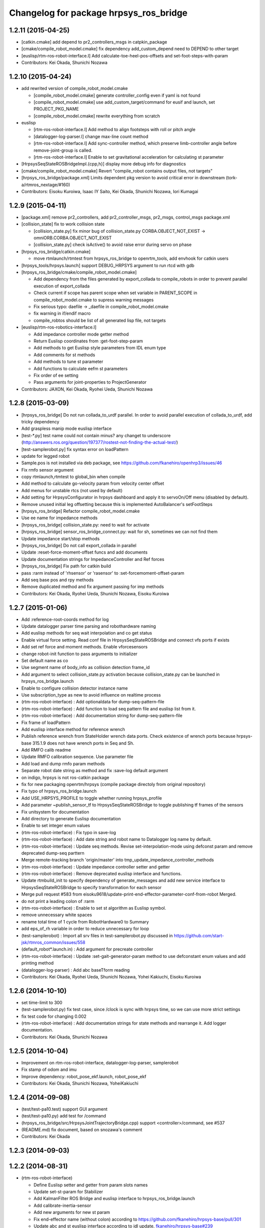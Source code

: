 ^^^^^^^^^^^^^^^^^^^^^^^^^^^^^^^^^^^^^^^
Changelog for package hrpsys_ros_bridge
^^^^^^^^^^^^^^^^^^^^^^^^^^^^^^^^^^^^^^^

1.2.11 (2015-04-25)
-------------------

* [catkin.cmake] add depend to pr2_controllers_msgs in catpkin_package
* [cmake/compile_robot_model.cmake] fix dependency add_custom_depend need to DEPEND to other target
* [euslisp/rtm-ros-robot-interface.l] Add calculate-toe-heel-pos-offsets and set-foot-steps-with-param
* Contributors: Kei Okada, Shunichi Nozawa

1.2.10 (2015-04-24)
-------------------
* add rewrited version of compile_robot_model.cmake

  * [compile_robot_model.cmake] generate controller_config even if yaml is not found
  * [compile_robot_model.cmake] use add_custom_target/command for eusif and launch, set PROJECT_PKG_NAME
  * [compile_robot_model.cmake] rewrite everything from scratch

* euslisp

  * [rtm-ros-robot-interface.l] Add method to align footsteps    with roll or pitch angle
  * [datalogger-log-parser.l] change max-line count method
  * [rtm-ros-robot-interface.l] Add sync-controller method, which preserve limb-controller angle before remove-joint-group is called.
  * [rtm-ros-robot-interface.l] Enable to set gravitational acceleration for calculating st parameter

* [HrpsysSeqStateROSBridgeImpl.{cpp,h}] display more debug info for diagnostics
* [cmake/compile_robot_model.cmake] Revert "compile_robot contains output files, not targets"
* [hrpsys_ros_bridge/package.xml] Limits dependent pkg version to avoid critical error in downstream (tork-a/rtmros_nextage/#160)
* Contributors: Eisoku Kuroiwa, Isaac IY Saito, Kei Okada, Shunichi Nozawa, Iori Kumagai

1.2.9 (2015-04-11)
------------------
* [package.xml] remove pr2_controllers, add pr2_controller_msgs, pr2_msgs, control_msgs package.xml

* [collision_state] fix to work collision state

  * [collision_state.py] fix minor bug of collision_state.py CORBA.OBJECT_NOT_EXIST -> omniORB.CORBA.OBJECT_NOT_EXIST
  * [collision_state.py] check isActive() to avoid raise error during servo on phase

* [hrpsys_ros_bridge/catkin.cmake]

  * move rtmlaunch/rtmtest from hrpsys_ros_bridge to openrtm_tools, add envhook for catkin users

* [hrpsys_tools/hrpsys.launch] support DEBUG_HRPSYS argument to run rtcd with gdb

* [hrpsys_ros_bridge/cmake/compile_robot_model.cmake]

  * Add dependency from the files generated by  export_collada to compile_robots in order to prevent parallel execution  of export_collada
  * Check current if scope has parent scope when set  variable in PARENT_SCOPE in compile_robot_model.cmake to supress warning messages
  * Fix serious typo: daefile -> _daefile in compile_robot_model.cmake
  * fix warning in if/endif macro
  * compile_robtos should be list of all generated lisp file, not targets

* [euslisp/rtm-ros-robotics-interface.l]

  * Add impedance controller mode getter method
  * Return Euslisp coordinates from :get-foot-step-param
  * Add methods to get Euslisp style parameters from IDL enum type
  * Add comments for st methods
  * Add methods to tune st parameter
  * Add functions to calculate eefm st parameters
  * Fix order of ee setting
  * Pass arguments for joint-properties to ProjectGenerator

* Contributors: JAXON, Kei Okada, Ryohei Ueda, Shunichi Nozawa

1.2.8 (2015-03-09)
------------------
* [hrpsys_ros_bridge] Do not run collada_to_urdf parallel. In order to
  avoid parallel execution of collada_to_urdf, add tricky dependency
* Add graspless manip mode euslisp interface
* [test-*.py] test name could not contain minus? any changet to underscore (http://answers.ros.org/question/197377/rostest-not-finding-the-actual-test/)
* [test-samplerobot.py] fix syntax error on loadPattern
* update for legged robot
* Sample.pos is not installed via deb package, see https://github.com/fkanehiro/openhrp3/issues/46
* Fix rmfo sensor argument
* copy rtmlaunch,rtmtest to global_bin when compile
* Add method to calculate go-velocity param from velocity center offset
* Add menus for unstable rtcs (not used by default)
* Add setting for HrpsysConfigurator in hrpsys dashboard and apply it to servoOn/Off menu (disabled by default).
* Remove unused initial leg offsetting because this is implemented AutoBalancer's setFootSteps
* [hrpsys_ros_bridge] Refactor compile_robot_model.cmake
* Use ee name for impedance methods
* [hrpsys_ros_bridge] collision_state.py:  need to wait for activate
* [hrpsys_ros_bridge] sensor_ros_bridge_connect.py: wait for sh, sometimes we can not find them
* Update impedance start/stop methods
* [hrpsys_ros_bridge] Do not call export_collada in parallel
* Update :reset-force-moment-offset funcs and add documents
* Update documentation strings for ImpedanceController and Ref forces
* [hrpsys_ros_bridge] Fix path for catkin build
* pass :rarm instead of 'rhsensor' or 'rasensor' to :set-forcemoment-offset-param
* Add seq base pos and rpy methods
* Remove duplicated method and fix argument passing for imp methods
* Contributors: Kei Okada, Ryohei Ueda, Shunichi Nozawa, Eisoku Kuroiwa

1.2.7 (2015-01-06)
------------------
* Add :reference-root-coords method for log
* Update datalogger parser time parsing and robothardware naming
* Add euslisp methods for seq wait interpolation and co get status
* Enable virtual force setting. Read conf file in HrpsysSeqStateROSBridge and connect vfs ports if exists
* Add set ref force and moment methods. Enable vforcesensors
* change robot-init function to pass arguments to initializer
* Set default name as co
* Use segment name of body_info as collision detection frame_id
* Add argument to select collision_state.py activation because collision_state.py can be launched in hrpsys_ros_bridge.launch
* Enable to configure collision detector instance name
* Use subscription_type as new to avoid influence on realtime process
* (rtm-ros-robot-interface) : Add optionaldata for dump-seq-pattern-file
* (rtm-ros-robot-interface) : Add function to load seq pattern file and euslisp list from it.
* (rtm-ros-robot-interface) : Add documentation string for dump-seq-pattern-file
* Fix frame of loadPattern
* Add euslisp interface method for reference wrench
* Publish reference wrench from StateHolder wrench data ports. Check existence of wrench ports because hrpsys-base 315.1.9 does not have wrench ports in Seq and Sh.
* Add RMFO calib readme
* Update RMFO calibration sequence. Use parameter file
* Add load and dump rmfo param methods
* Separate robot date string as method and fix :save-log default argument
* on indigo, hrpsys is not ros-catkin package
* fix for new packaging openrtm/hrpsys (compile package directoly from original repository)
* Fix typo of hrpsys_ros_bridge.launch
* Add USE_HRPSYS_PROFILE to toggle whether running hrpsys_profile
* Add parameter ~publish_sensor_tf to HrpsysSeqStateROSBridge to toggle
  publishing tf frames of the sensors
* Fix unitsystem for documentation
* Add directory to generate Euslisp documentation
* Enable to set integer enum values
* (rtm-ros-robot-interface) : Fix typo in save-log
* (rtm-ros-robot-interface) : Add date string and robot name to Datalogger log name by default.
* (rtm-ros-robot-interface) : Update seq methods. Revise set-interpolation-mode using defconst param and remove deprecated dump-seq parttern
* Merge remote-tracking branch 'origin/master' into tmp_update_impedance_controller_methods
* (rtm-ros-robot-interface) : Update impedance controller setter and getter
* (rtm-ros-robot-interface) : Remove deprecated euslisp interface and functions.
* Update rtmbuild_init to specify dependency of generate_messages and
  add new service interface to HrpsysSeqStateROSBridge to specify transformation
  for each sensor
* Merge pull request #583 from eisoku9618/update-print-end-effector-parameter-conf-from-robot
  Merged.
* do not print a leading colon of :rarm
* (rtm-ros-robot-interface) : Enable to set st algorithm as Euslisp symbol.
* remove unnecessary white spaces
* rename total time of 1 cycle from RobotHardware0 to Summary
* add eps_of_rh variable in order to reduce unnecessary for loop
* (test-samplerobot) : Import all srv files in test-samplerobot.py discussed in https://github.com/start-jsk/rtmros_common/issues/558
* (default_robot*.launch.in) : Add argument for precreate controller
* (rtm-ros-robot-interface) : Update :set-gait-generator-param method to use defconstant enum values and add printing method
* (datalogger-log-parser) : Add abc baseTform reading
* Contributors: Kei Okada, Ryohei Ueda, Shunichi Nozawa, Yohei Kakiuchi, Eisoku Kuroiwa

1.2.6 (2014-10-10)
------------------
* set time-limit to 300
* (test-samplerobot.py) fix test case, since /clock is sync with hrpsys time, so we can use more strict settings
* fix test code for changing 0.002
* (rtm-ros-robot-interface) : Add documentation strings for state methods and rearrange it. Add logger documentation.
* Contributors: Kei Okada, Shunichi Nozawa

1.2.5 (2014-10-04)
------------------
* Improvement on rtm-ros-robot-interface, datalogger-log-parser, samplerobot
* Fix stamp of odom and imu
* Improve dependency: robot_pose_ekf.launch, robot_pose_ekf
* Contributors: Kei Okada, Shunichi Nozawa, YoheiKakiuchi

1.2.4 (2014-09-08)
------------------
* (test/test-pa10.test) support GUI argument
* (test/test-pa10.py)   add test for /command
* (hrpsys_ros_bridge/src/HrpsysJointTrajectoryBridge.cpp) support <controller>/command, see #537
* (README.md) fix document, based on snozawa's comment
* Contributors: Kei Okada

1.2.3 (2014-09-03)
------------------

1.2.2 (2014-08-31)
------------------
* (rtm-ros-robot-interface)

  * Define Euslisp setter and getter from param slots names
  * Update set-st-param for Stabilizer
  * Add KalmanFilter ROS Bridge and euslisp interface to hrpsys_ros_bridge.launch
  * Add calibrate-inertia-sensor
  * Add new arguments for new st param
  * Fix end-effector name (without colon) according to https://github.com/fkanehiro/hrpsys-base/pull/301
  * Update abc and st euslisp interface according to idl update, `fkanehiro/hrpsys-base#239 <https://github.com/fkanehiro/hrpsys-base/issues/239>`_
  * Access robot-state's imu in callback to fix https://github.com/start-jsk/rtmros_tutorials/issues/67
* Use catkin_make -C to change direcotry (Fix `#523 <https://github.com/start-jsk/rtmros_common/issues/523>`_)
* (datalogger-log-parser.l)

  * Support https://github.com/jsk-ros-pkg/jsk_pr2eus/commit/3200b63dfcbd3c02b919fe6ad03c425e5057ee5c commit
  * Support both reference worldcoords and actual worldcoords ;; StateHolder's value is reference and kf is actual.
* added make-default-ForceCalibPosesForLegs to euslisp/calib-force-sensor-params.l
* (Force sensor)

  * fixed accessing to force sensor in calibration function
  * fix AbsoluteForceSensorService -> RemoveForceSensorLinkOffsetService
* (compile_robot_model.cmake, hrpsys.launch, hrpsys_tools_config.py) Add argument to use Unstable RTC List and configure it from cmake discussed in https://github.com/start-jsk/rtmros_gazebo/pull/61
* Contributors: Kei Okada, Kunio Kojima, Shunichi Nozawa, Masaki Murooka, Isaac IY Saito

1.2.1 (2014-06-23)
------------------
* add euscollada path for compile collada model
* Merge pull request #495 from k-okada/add_servo_controller
  hrpsys_ros_bridge.launch: add servo controller
* (datalogger-log-parser.l) : Check existence of zmp value and rpy value
* hrpsys_ros_bridge.launch: add servo controller fix rtmlaunch options (thanks to @hyaguchijsk)
* does not use group tag, just use unless tag to disable connection
  between sh.rtc:baseTformOut and baseTform
* (hrpsys_ros_bridge/package.xml) run_depend on ipython
* (hrpsys_ros_bridge/package.xml) Sort in alphabetical order
* (rtm-ros-robot-interface.l, datalogger-log-parser.l) Update imu euslisp methods ;; We should use /imu instead of tf according to https://github.com/start-jsk/rtmros_common/pull/477
* hrpsys_ros_bridge/euslisp/datalogger-log-parser.l:add reading zmp data from hrpsys log file
* Merge pull request #458 from snozawa/rotate_camera_z_axis
  Rotate sensor->localR 180[deg] because OpenHRP3 camera -Z axis equals to ROS camera Z axis
* Merge pull request #477 from garaemon/add-imu-topic-remove-imu-floor
  Add /imu topic and /odom topic remove imu_floor
* Merge pull request #460 from k-okada/hrpsys_version_gte
  set hrpsys version greater than 315.2.0
* update pa10 test code
* publish Imu value to /imu topic and odometory value to /odom.
* fix ProjectGenerator path for compile_collada_model
* update .gitignore for auto generated files under hrpsys_ros_bridge directory
* rtmlaunch; Add usage api doc
* hrpsys_ros_bridge/euslisp/datalogger-log-parser.l : update state methods and add eof check
* hrpsys_ros_bridge/README.md, hrpsys_ros_bridge/euslisp/README.md : add README for hrpsys_ros_bridge and euslisp usage
* hrpsys_ros_bridge/euslisp/datalogger-log-parser.l : support force sensor reading
* hrpsys_ros_bridge/euslisp/rtm-ros-robot-interface.l : update sensor accessor commited in https://github.com/euslisp/jskeus/pull/92
* (package.xml files) Update repository URLs
* (start-jsk/rtmros_common/pull/397) hrpsys_ros_bridge/launch/hrpsys_ros_bridge.launch, hrpsys_ros_bridge/scripts/sensor_ros_bridge_connect.py : rename AbsoluteForceSensor => RemoveForceSensorLinkOffset
* (collision_detector.launch) add default model file path using one fromreal robot
* ( https://github.com/start-jsk/rtmros_gazebo/issues/44 ) hrpsys_dashboard.py: add 'import re' for using regular expression
* add generation of hrpsys_config for robots using unstable RTCs ;; add configuration for unstable RTCs in cmake ;; by default, do not nothing, so there will be no side effect for robots only using Stable RTCs
* set RTCTREE_NAMESERVERS environment variables, for #453
* pass args to super class
* set hrpsys version greater than 315.2.0
* Rotate sensor->localR 180[deg] because OpenHRP3 camera -Z axis equals to ROS camera Z axis http://www.openrtp.jp/openhrp3/jp/create_model.html
* add samplerobot.rviz
* hrpsys_ros_bridge/collision_state.py) Use logerr to highlight an error that could be overlooked
* (HrpsysJointTrajectoryBridge) ros cpp style macro applied.
* Contributors: Isaac Desu Saito, Isaac IY Saito, Isaac Isao Saito, Kei Okada, Kunio Kojima, Ryohei Ueda, Tatsushi Karasawa, YoheiKakiuchi, mmurooka, nozawa

1.2.0 (2014-05-14)
------------------

* bump to 1.2.0for hrpsys 315.2.0

1.0.12 (2014-05-06)
-------------------
* (collision_detector.launch) typo
* use odom instad of imu_floor
* do not connect port when afs is not found
* set WALKING and IMPEDANCE controller as non-default RTC
* update generate config.yaml
* add both Robot(Robot)0 and RobotHadware0 in datalogger
* add scripts for auto generating controller config yaml
* Use subprocess.Popen rather than check_call in order to call
  external process asynchronouslly
* pass argument to get-ROSBridge-method-defmacro method
* add generating urdf file to compile_robot_model.cmake
* Merge pull request #433 from k-okada/do_not_compile_idl_twice
  do not update manifets.xml and copy idl when it is not needed (#429)
* implement hrpsys_dashboard base on rqt, not on rxtools
* do not update manifets.xml and copy idl when it is not needed (#429)
* rename base-pos and base-rpy => root-pos and root-rpy
* add reading of datalogger properties
* set REALTIME=ture as default
* update :start-auto-balancer and :stop-auto-balancer method according to hrpsys-base trunk update at https://code.google.com/p/hrpsys-base/source/detail?r=1039  commit ;; we do not need to change usage of these methods
* Contributors: Isaac Saito, Kei Okada, Ryohei Ueda, YoheiKakiuchi, Shunichi Nozawa

1.0.11 (2014-04-16)
-------------------
* use random staritng  port number for rtm_naming, also try to continue if name server is already running
* Contributors: Kei Okada

1.0.10 (2014-04-15)
-------------------
* remove sed to comment out pr2_controllers
* Contributors: Kei Okada

1.0.9 (2014-04-14)
------------------
* (hrpsys_ros_bridge) add git to build_depend
* Contributors: Isaac IY Saito

1.0.8 (2014-04-14)
------------------
* use git:// for download pr2_controllers (potential fix for `#410 <https://github.com/start-jsk/rtmros_common/issues/410>`_)
* add rosdnode to depends(see https://github.com/jsk-ros-pkg/jsk_roseus/pull/65, `#411 <https://github.com/start-jsk/rtmros_common/issues/411>`_)
* add euscollada_SOURCE_PREFIX and euscollada_PREFIX
* use start_omninames.sh for rosdevel build environment, see `#400 <https://github.com/start-jsk/rtmros_common/issues/400>`_
* remove deprecate function to generate conf parameter
* Added procps, hostname, net-tools build_depends. These tools are used during building and testing
* Contributors: Kei Okada, Scott K Logan, Shunichi Nozawa

1.0.7 (2014-03-20)
------------------
* call find_package(catkin) fist
* `#22 <https://github.com/start-jsk/rtmros_common/issues/22>`_: add PROJECT_NAME to the target used in compile_robot_model to avoid collision of the target names
* add rostest/hrpsys_tools to depends and find_package
* hrpsys_ros_bridge: (test-compile-robot.launch) add test-compile-robot.launch (but is is not includeded in CMakeLists.txt and use .launch instead of .test due to Issue `#87 <https://github.com/start-jsk/rtmros_common/issues/87>`_), fix compile_robot_model.cmake work with devel of hrpsys_ros_bridge, disable launch script from test-compile-robot.sh
* hrpsys_ros_bridge: add test-compile-robot.sh test-compile-robot.xml  test-compile-robot.cmake
* check hrpsys_ros_bridge SOURCE_DIR for both SOURCE_DIR and PREFIX
* hrpsys_ros_bridge: use catkin package of pr2_controllers_msgs
* hrpsys_tools, hrpsys_ros_bridge: increase retly to 4 for test
* hrpsys_ros_bridge: install/lib/python2.7/dist-packages/hrpsys_ros_bridge/__init__.py disappeared somehow? this is  temprarily fix (FIXME)
* hrpsys_ros_bridge: fix compile_robot_model.cmkae, use find_package to set /lib/openrtm_aist/bin/rtm-naming /lib/openhrp3/export-collada
* collision_state.py: display with logwarn when CollisionDetector is not found
* hrpsys_ros_bridge, fix path for installed conf/dae/launch files
* compile_robot_model.cmake: add debug message in generate_default_launch_eusinterface_files
* hrpsys_ros_bridge: (test-samplerobot.py, test-p10.py), increase timeout of watForTransform() and catch exception if tf is not found
* collision_state, wait until co is found, if not found exit with 0, not 1
* hrpsys_profile.py add Exception
* hrpsys_ros_bridge: add collada_urdf to depends
* hrpsys_profile.py: run hrpsys_profile within try block
* hrpsys_profile.py: remove undefined variables
* hrpsys_ros_bridge: add visualization_msgs to depeds
* hrpsys_ros_bridge: fix ProjectGenerator location, see #353
* hrpsys_ros_bridge: add test code for samplerobot and pa10
* hrpsys_ros_bridge: add diagnostic_aggregator to depend (manifest.xml package.xml)
* hrpsys_ros_bridge: add more args to default_robot_*.in (GUI, SIMULATOR_NAME, corbaport)
* add comment on why we remove depend to pr2_controllers_msgs
* (package.xml) add angles to build_depend intentinally dut to build_depend to tf does ont install angles
* (manifest.xml) commented out depend package pr2_controllers_msgs for rosmake dependency graph generation, but comment in for rosmake build objects
* (manifest.xml) if you have both rosdep and depend, rosmake does not work well, see https://github.com/jsk-ros-pkg/jsk_common/issues/301
* (manifest.xml) users are expected to manually install ros-groovy-pr2-dashboard
* (CMakeLists.txt) download pr2_controllers_msgs for groovy/rosbuild
* fix typo ;; elif -> elseif
* add
* Wrong catkin macro (CATKIN-DEPENDS to CATKIN_DEPENDS).
* change destination of stdout of rtmlaunch.py by OUTPUT arg
* add CMAKE_PREFIX_PATH so that rosrun hrpsys ProjectGenerator works
* Merge pull request #334 from k-okada/master
* add openhrp3_PREFIX, more debug message
* add / after hrpsys_idl_DIR
* add hrpsys to find_package
* add more verbose log when error
* update PKG_CONFIG_PATH for hrpsys-base
* display error output
* add depend to pkg-config
* add depend to pkg-config
* added euslisp, srv, idl directories to install
* move to git repository
* add hrpsys to find_package
* add more verbose log when error
* Merge branch 'master' of http://github.com/k-okada/rtmros_common
* display error output
* add depend to pkg-config
* add depend to pkg-config
* update PKG_CONFIG_PATH for hrpsys-base
* Merge branch 'master' into garaemon-master
* not generating sh but running rostes directory to avoid escape problem
* Merge branch 'master' of http://github.com/k-okada/rtmros_common
* use pkg-config to find directories
* Merge branch 'master' of https://github.com/start-jsk/rtmros_common
* move to git repository
* added euslisp, srv, idl directories to install
* fixing list syntax
* force to set ROS_PACKAGE_PATH when calling euscollada for catkin build
* adding LD_LIBRARY_PATH
* remove depend to robot_monitor
* changing the working directory when call export-collada
* do not compile lisp code if euxport collada is not exists
* add diagnositcs_msgs to fake rosdep
* add dynamic_recofigure to fake rosdep
* add several rosdep names to fake rosdep
* add rosdep hrpsys/openrtm_aist to fake rosdep
* profibit to run rostest parallel
* installing src directory as python package
* (hrpsys_ros_bridge/package.xml) Partially revert r6936 where a dependency was removed by mistake.
* Contributors: Kei Okada, Ryohei Ueda

1.0.6
-----
* rtmros_common-1.0.6
* (rtmros_common, openrtm_ros_bridge, hrpsys_ros_bridge) Cleaning and elaborating package.xml
* add setting for CONF_DT_OPTION
* set corba port to 15005 in euslisp model dump function
* fix proble due to r6908, also remove find_package since hrpsys can not find-packed-ed
* add hrpsys_tools to depends on openrtm_tools, see Issue 309
* set custom cmake file under CFG_EXTRAS, so that other package is abel to use macros defined in the cmake file
* generate /tmp/_gen_project_**.sh file to invoke rostest since rostest needs package path, see Issue 306
* installing euslisp directory of hrpsys_ros_bridge when catkining
* not use rosbuild for catkin
* fixing close tag in nosim.launch
* add RUN_RVIZ arg in default launch template files
* add REALTIME arg in hrpsys-simulator launch template files
* fix position of long floor
* add :torque-vector for playpattern
* add reference torque vector data reading
* update initialization to neglect log files which lines are not match ;; convert rad2deg
* fix typos ;; wf -> zf
* add .zmp file dump
* add fname for datalogger-log-parser
* use .rviz file for .in file
* add datalogger log parser for euslisp
* enable to se PROJECT_FILE name
* remove unnecessary print function
* fix hrpsy_ros_bridge.launch for hrpsys version 315.1.5
* add :zmp-vector and callback ;; acc print function for end_effectors in conf file
* add argument for tm
* add type_name to SensorInfo ;; use it in imu_floor tf sending ;; for almost all robots, frame name is 'gyrometer'
* write seq pattern file separatively ;; do not dump .waist file if :root-coords does not exist
* publish zmp as PointStamped
* add zmp data port for HrpsysSeqStateRosBridge
* add euslisp utility fnuction for seq pattern file
* fix syntax error
* set_stale when op_mode is not Servo ON nor Servo Off
* move hrpsys_profiel out of USE_DIAGNOSTICS
* rename USE_DIAGNOSTICS <- LAUNCH_DIAGNOSTICS args
* add LAUNCH_DIAGNOSTICS args
* add use_diagnostics, use_rosout, use_battery option in __init__
* using prefix for sensor-name
* add debug print, when body->joints().size() and m_servoState.data.length() is not equal
* split hrpsys_dashboard into hrpsys_dashboard and src/hrpsys_ros_bridge/hrpsys_dashboard.py, see Issue 270
* fix color
* change sphere radius depends on dangerness
* rosbuild does not raise exception when import roslib, use import hrpsys
* add utility functions for project generator xml file
* add argument to set timeStep according to hrpsys-base -r905 commit ;; we can set timeStep <= dt ;; http://www.openrtp.jp/openhrp3/jp/create_project.html
* enable to add :root-coords which is optional robot states
* fix typo ;; tile -> time
* change line width depends on the distance

1.0.5
-----
* "rtmros_common-1.0.5"
* reverse rpy-angle because euslisp rpy is 'yaw pitch roll' and openhrp3 rpy is roll pitch yaw
* pkill kill cmake itself, not why, so create shell script and execute it
* use find_package for hrpsys and hrpsys_tools
* fix Issue 256
* do not depends to lisp file if euscollada is not exists
* fix missing variable _collada2eus to _collada2eus_exe
* do not FATAL_ERROR when collada2eus is not found
* fix for catkin compile
* add debug message
* use full path instead of rosrun/rostet for when two binaries are installed
* fix for catkin, catkin does not requires load_manifest
* apply patch in Issue 254
* fix ROS_DISTRO->groovy, this code only used in groovy
* fix sed command
* fix typo ENV=>
* add rostest to run_depend
* set pr2_controllers to build/run depends and fix catkin.cmake to comment out therese tags if groovy
* distance under 0.05 always red
* translate line information relative to root_link_frame
* add lifetime
* add standalone collision detector launch file, see #249
* fix color
* add error message more verbose
* catch CORBA.OBJECT_NOT_EXISTS
* rename typo collistion_state.py  collision_state.py
* add collistion_state.py in launch file, Issue 249
* add collistion_state.py, Issue 249
* fix length of force list for resetting
* fix compile_openhrp_model for catkin, see Issue 241

1.0.4
-----
* "rtmros_common-1.0.4"
* update with r5733

1.0.3
-----
* "rtmros_common-1.0.3"
* remove :start and :stop abc in go-pos and go-velocity
* update to use from hrpsys.hrpsys_config import \*, due to change at https://code.google.com/p/hrpsys-base/issues/detail?id=128, Fixed Issue 231, Fixed Issue 219
* add end-effector parameter print function for abc

1.0.2
-----
* "rtmros_common-1.0.2"
* use connection as new
* add calc-zmp-from-state method
* add loading of utils file if exists
* fix typoes ;; _name -> _sname
* get current additional_make_clean_files and append setting to it ;; use _sname instead of overwriting _name
* add generated launch and euslisp files to clean target
* fix when rtmros_common is installed as catkin package, see Issue 214
* install cmake directory

1.0.1
-----
* rtmros_common) 1.0.1
* rtmros_common) Revert wrong commit r5588
* rtmros_common) 1.0.1
* hrpsys_ros_bridge) fix to issue 205 (incomplete but worth trying)
* hrpsys_ros_bridge) Correction to r5584.
* hrpsys_ros_bridge) Improve package.xml description.
* add pr2_dashboard path to sys.path for those who could not import pr2_dashboard
* add comment when pr2_dashboard is not found
* hrpsys_dashboard) Fix to run with rosbuild.
* hrpsys_ros_bridge) add Isaac as a maintainer to get notice from buildfarm.
* add diagnostic_msgs to depends
* add roslang to depend
* use rtmbuild_PREFIX instaed of CMAKE_INSTALL_PREFIX to get rtmbuild.cmake
* fake rospack not to sudo rosdep install
* add python-rosdep and rosdep udpate to different execute_process
* do not set local for jenkins debuild
* copy rtmlaunch/rtmtest/rtmstart.py to both share and bin for backword compatibility
* add random string to pr2_controllers_msgs directory path
* workaround for ros-groovy-rqt-top installs wrong(?) psutil
* fix for new rtmstart.py
* add LC_ALL=en_US.UTF-8
* fix syntax error on previous commit
* add rosdep update when compile pr2_controlers_msgs
* unset \*_LIBRARIES not to add library names to Config.cmake
* add python-psutil to depend
* add rosbuild to depends
* add mk
* add --non-interactive --trust-server-cert for svn
* use corba port number 15005
* install rtmtest and rtmstart.py
* remove svn:executable from rtmstart.py
* add rtmtest.py from rtmlaunch in order to add rtmtest, add alias rtmtest to rtshell-setup.sh
* add subversion for groovy, that download and compile non-catkinized pr2_controllers_msgs package
* download and compile pr2_controllers msgs which is not catlinized on groovy
* pr2_controllers is not catkinized on groovy
* add pr2_controllers to bulid/run_depend and use ROS_DISTRO to include pr2_controller_msgs directory
* add code for restarting jointGroup
* add remove-joint-group and remove obsolate code
* fix directory structure, see Issue 188
* add generating code of controller_config.yaml for using joint group
* checking the existance all joints in required group on HrpsysJointTrajectoryBridge (ignore not existing joint)
* fix : rearrange joint order in required goal
* forget to fix corba port to 15005, see Issue 141
* fix catkin.cmake for installed project
* add import OpenRTM_aist.RTM_IDL, for catkin
* print error message on detection of nan in imu_floor tf
* install FILES does not need USE_SOURCE_PERMISSIONS
* fix catkin.cmake, since openrtm_aist/openhrp3/hrpsys is compiled as non-catkin package (this means catkin_make does not install <package>.pc <package>Config.cmake and use DEPENDS not CATKIN-DEPENDS)
* fix to work on both rtmbuild and catkin environment
* ignore srv files whose name starts with . in rtm-ros-robot-interface, closes Issue 149
* fix for catkin
* check if port_number(5005) is already used, Fixed Issue 141
* comment out pr2_controllers
* change pr2_controllers_msgs -> pr2_controllers
* set default corbaport to 5005, Fixes Issue 141
* fix method name for set-joint-angles-of-group
* add add_dependencies to compile_hrpsys
* fix copy idl file from hrpsys/idl
* install rtmbuild from rtmbuild_SOURCE_DIR/CMAKE_INSTALL_DIR
* fix typo ;; COLLISIONCHEC => COLLISIONCHECK
* print name of ports
* add arguments to specify generated files
* add arguments to specify file generation
* rename macro ;; fix typo
* add nosim template and fix euslisp file name
* add macro to generate default launch files and euslisp interface
* wirte more debug comment to ROS_INFO_STREAM
* hrpsys_ros_bridge) Delete unused dependency. Alphabetize dependency.
* Remove unused components (robot_monitor).
* rtmros_common) Increment version to 1.0.0 (based on discussion https://code.google.com/p/rtm-ros-robotics/issues/detail?id=156&thanks=156&ts=1375860209).
* Updated all package.xml in rtmros_common metapkg (add URLs, alphabetized, cleanup, add Isaac as a maintainer to receive notice from buildfarm).
* check if USE_ROSBUILD is defined
* fix 2888 -> 2890 according to discussion of http://code.google.com/p/rtm-ros-robotics/issues/detail?id=139
* fix for catkin, with USE_ROSBUILD
* catkinize package
* add depends to openrtm_ros_bridge
* add openrtm_tools as depend
* add depends to hrpsys_tools
* workaround for Issue 150
* use hrpsys_ros_bridge for generating ROS service methods
* rtmlaunch.py was moved to openrtm_tools
* import from hrpsys_ros_bridge.srv instead of hrpsys.srv
* minor change
* hrpsys.launch now goes under hrpsys_tools and rename hrpsys.py to hrpsys_config
* add depends from hrpsys to hrpsys_tools, (hrpsys_tools to hrpsys is also exists, this this is intentially looped) so that users just depends on hrpsys
* change INCLUDE_DIRS from {prefix}/idl_gen/cpp/{prefix}/idl to {prefix}/idl_gen/cpp, so need to include <prefix/idl/hoge.h> instead of <hoge.h>, Issue 137
* ProjectGenerator is under hrpsys_tools not hrpsys: cleanup hrpsys, split hrpsys and hrpsys_tools, Issue 137
* copy idl from hrpsys/share/hrpsys/idl to hrpsys_ros_bridge/idl, Issue 137
* add depends to hrpsys_tools, Issue 137
* update openrtm -> openrtm_aist, hrpsys -> hrpsys_toolss: cleanup hrpsys, split hrpsys and hrpsys_tools, Issue 137
* fix port num ;; 2888 -> 2889
* run omniNames with port 2888 in compile_openhrp_model
* add USE_ROBOTHARDWARE
* check if server is active before send set preempt, this enables exit component cleanly, related to Issue 47
* fix miss commit ;; add temperature
* enable to store extra_data of motor_states
* use PeriodicExecutionContext instead of hrpExecutionContext, Issue 136
* launch node within group tags not to invoke unused component, see Issue 114
* add dt conf file option
* remove unnecessary copying of return value
* add _ret_add_str and remove duplicate codes
* fix position of return value setting
* do not specify if base-name is nil
* add connection for hrpsys_ros_bridge
* add dependency of _xmlfile on _xmlfile_nosim to achieve exclusive execution of rostest
* print port name in sensor_ros_bridge_connect
* adding some wait for waiting to update rosnode information
* fix return value if limb is nil
* fix separator of macro argumens
* fixes Issue 64, some packaed does not depends on euscollada, invoke rtm-naming within add_custom_command
* add dependency on euscollada, export-collada, and _gen_project.launch
* rename -xxx options -> --xxx options
* specify 2888 in pkill
* add macros to obtain options for _gen_project.launch and euscollada
* add get_option macro
* add INTEGRATE argument
* start model loader with 2888 port when launch _gen_project.launch
* do not make error, when collada2eus is not found, some package(hironx_ros_bridge) does not depends on euslisp
* add xml nosim to target
* add nosim option and generate nosim xml
* add robothardware conf option
* rename abs_xx -> off_xx
* add compile_collada_model to ALL
* fix (arg SIMULATOR_NAME)0 -> (arg SIMULATOR_NAME)
* rtmlauch.use_if.py -> rtmlaunch.py
* cleanup hrpsys_ros_bridge.launch, use if group, by miyake. Issue 114
* enable to load only link offset ;; use average value
* fix typo ;; params -> param
* add :reset-force-moment-offset
* support euslisp style argument for forcemoment and impedance methods
* use euscollada-model's :force-sensor methods instead of get-force-sensor-from-limb-name
* revert to use force-vector and moment-vector
* update to use absolute force vector for calibration
* add :imucoords method
* add port and connection for absolute force sensor values
* use AbsoluteForceSensor for impedanc Controller
* call :update-robot-state in super's :state methods
* check return value of imucoords from TF
* call rtc_init before rospy.init so that Issue 117
* neglect arguments added by roslaunch
* add rtmlaunch that runs omninaming and runs roslaunch, Issue 105, this is not tested on NameServer running on remote computer, see to https://code.google.com/p/hrpsys-base/issues/detail?id=117
* imu reading of update-robot-state
* fix wrong length of angles while uing JointGroup
* add ForwardKinematicsServiceROSBridge
* cleanup launch file Issue 114
* fix: condition for checking num of publisher
* fix: using walltime for waiting timeout
* remove miss commited comment out
* tf::Matrix3x3 causes compilation error in electric. use btMatrix3x3 instead
* do not publish tf which contains nan values
* chnage: detecting num of /clock publisher before starting and stoping subscribe /clock
* update footstep interface for abc
* add print message in starting
* add vel ratio
* add cmd vel mode
* check hrp::link parent existence because joint state with no name is published at previous version ;; This is OpenHRP3 'WAIST' joint specification. I should check OpenHRP3 model loading
* select a timestamp of force sensor messages according to use_sim_time
* get root-link name in :state :imucoords.
* add default-double-support-ratio setting
* add robothardware conf setting
* add macros for export_collada_option and conf_file_option
* add stabilizer methods
* comment out target_name and base_name and support default zmp offset
* add optional argument to collada2eus
* add stabilizer ros bridge
* enable to specify calib offset
* rename make pose function ;; support nodisplay usage
* add force sensor calib program
* add load-forcemoment-offset-param method
* add interface to specify sensor offset
* enable to access force-sensor by limb name
* make models directory in compile model macros when it doesn't exist
* set RobotHardware0 by default for SIMULATOR_NAME
* use SIULATOR_NAME instead of ROBOT_NAME in hrpsys_ros_bridge.launch ;; ROBOT_NAME argument in hrpsys_ros_bridge.launch is still remained for compatibility but please do not use ROBOT_NAME
* support limb name usage
* fix typos and add virtual force sensor stop method
* add connection for virtual force sensor
* fix keyword of set-servo-gain-percentage
* fix naming rule of virtual force sensor and fix quaternion -> axisangle
* add CONF_FILE_ARG and specify vitual_force_sensor by using conf file
* specify rtc manager name
* specify nameserver name and CORBA_init args
* rename value -> default
* use WAIST if base-name is nil ;; Is this correct?
* remove depends to pr2_dashboard for groovy, wait for fix
* change a name of imu tf and add a method to get imu coords in rtm-ros-robot-interface
* fix :set-base-pose in rtm-ros-robot-interface.l
* fix for publishing warning message
* add connection from state_holder(qOut) to rosbridge(mcangle)
* comment out port for RobotHardwareService because Simulator does not have RobotHardwareService
* add comment for groovy
* remove rtconnects between RobotHardware and KalmanFilter; this is achieved by hrpsys.py instead
* comment the IMU related rtconnects out for non IMU robots
* add basePos and baseRpy to HrpsysSeqStateROSBridge and connect in hrpsys_ros_bridge.launch
* modify rtm-ros-robot-interface.l: add set-servo-error-limit and set-soft-error-limit
* modify hrpsys_ros_bridge.launch to execute RobotHardwareServiceROSBridge and SoftErrorLimiterServiceROSBridge
* add default rate to hrpsys_ros_bridge
* check sensor existence for HRP4C
* use regiterInport for gyrometer and gsensor
* fix walking command and example
* use automatically generated methods
* add define-all-ROSBridge-srv-methods to define srv methods from srv and idl files ;; currently comment out
* add comments to hrpsys.py
* add getSensors and use it
* fix for hrpsys-base's r693 commit ;; fix for acc and rate naming rules
* make class to configure hrpsys RTCs and data ports
* add StateHolder rosbridge
* set subscription type new for real robot
* set subscription type new for real robot
* change name of a method for logger (Issue 74)
* add method for logger, Flxed Issue 74
* added rtconnect of torque in hrpsys_ros_bridge.launch
* remove autobalancer methods from sample
* add target2foot_offset_pos and rot
* add methods for get and set parameters for ABC
* enable multiple --conf-file-option
* add AutoBalancer for hrpsys.py and launch files
* add methods for auto balancer RTC
* add method to dump pattern file for Seq
* update check of virtual force sensor impedance control and add seq loadPattern
* enable to specify conf file setting for _gen_project.launch
* support virtual force sensor usage
* add sensor_ros_bridge_connect to connect sensor data ports based on ModelLoader's sensor information
* re-organize code, use IDL style method name for each service/idl and use euslisp style method name for wrapper of them
* enable to get force-vector and moment-vector
* add removeforcesensor offset interface
* add getImpedanceControllerParam and enable to set parameter individualy
* fix potision of argument in :start-impedance-impl
* fix typo ;; start-impedance in stop-impedance
* fix condision of limb for start and stop impedance
* add yaml depend in hrpsys_ros_bridge
* use :force-sensor method
* use root-link's parent by default
* fix bug of send*
* add methods for impedance controller
* fix name : use upper case for argument, (Fixes issue 65)
* add launch_ros_model argument to hrpsys_ros_bridge.launch
* fix number of clock publisher ;; publisher ==1 means no clock publisher other than HrpsysSeqRosBridge, which means HrpsSeqRosBridge should publish /clock
* add ImpedanceCOntroller service ROS Bridge
* check use_sim_time
* do not publish /clock when othre node pulishes
* rm config, no longer used?
* fix : move hrpsys_ros_bridge exmaple codes to hrpsys_ros_bridge_tutorials
* move hrpsys_ros_bridge exmaple codes to hrpsys_ros_bridge_tutorials
* add CollisionDetectionService interface to rtm-ros-robotics-interface.l
* add CollisionDetectorService
* add import time for sleep
  Use one depth queue for avoid sending multiple servo off message, Issue 32
  Status: Fixed
* add setServoGainPercentage which is euslisp interface for idl2srv of RobotHardware RTC
* add controller configuration file to hironx_ros_bridge.launch
* add HIRONX_controller_config.yaml
* Added Log button to hrpsys_dashboard to call DataLoggerService/save
* add comment to why we need r3202
* add hrp4c sample for using joint group
* fix for using joint group
* add HrpsysJointTrajectoryBridge for using joint group
* fix directory name
* fix directory name
* mv euslisp programs to euslisp directory
* revert CMakeLists.txt
* add test code for calling seq group
* add comments
* add debug message to set-interpolation
* add :setBasePose method to rtm-ros-robot-interface.l
* add sequenceplayserservicerosbridge node
* fix by iori
* remove glc_cpature from rviz node
* fix for hrpsys 3.1.4
* support control_msgs/FollowJointTrajectoryAction
* update SIMULATOR NAME, set use_sim_time true
* remove debug code
* publich /clock from rsangle when /use_sim_time is true
* add euslisp interface for CollisionDetectorService.idl #37
* Comment out camera port connection in the simulator because it lacks lack versatility
* Changed StateHolder name from StateHolder to sh.
  Modified rviz argument from --sync to -sync. In electric, rviz may not work correctly.
* add emergence_stop.py
* adopted hrpsys_dashboard to fuerte.
* fix virtual force sensor setup
* check High Temperature
* mv SensorInfo to Impl, add virtual force sensor information
* support virtual_force_sensor option
* split diagnostics.py into diagnostics.py and  motor_states.py
* add calib done, power on, servo alarm message to diagnostics
* add motor section
* write motor status to diagnostic
* add power indicator
* send servo alarm
* fix : update for hrpsys-base update
* update for hrpsys-base update
* fix hrpsys_profile, clean up codes
* fix gyrometer and gsensor to use TimedAcceleratoin3D and TimedAngularVelocity3D
* add darwin-vrml-file-path to reduce webots dependent path description
* use ros::resolve-ros-path instead of defined function get-rospack-find-str
* fix only indent
* fix file-name probing committed at r3127 ;; probe-file webots original vrml file instead of generated openhrp3 path
* ignore if DARwInOp.proto is not found
* set default rate to 10 ; this process consumes cpu power so much
* pre calculate sensor tf information
* remove old features, diagnositcs and JointTempleture, now we can you hrpsys_profile.py and servoState
* add extra_data for hrpsys-base revision 417
* read force sensor size and name from model file
* fix due to hrpsys update
* clean up code, add error handling code
* add diagnostics.py, diagnostics_aggregator and hrpsys_profile
* add hrpsys_profile.py
* set red icon if servo off
* fix servoState data type from TimedLongSeq -> TimedLongSeqSeq
* fix servoState data type from TimedLongSeq -> TimedLongSeqSeq
* specify simulator and robothardware names by using SIMULATOR_NAME
* fix usage of StateHolder ;; use qIn and qOut as reference angle-vector value ;; fix related launch files
* round time value ;; we assume time stamp in walk2m.pos is integer
* use rootlink_name, since calling bodyinfo->links() in onExecute consumes memory?
* call goActual before servo on
* serv off is not error
* add Mode
* add diagnostics.py to publish /Mode/Operating Mode/{Servo On,Servo Off}
* pusblish odom->bodyinfo->links()[0].segments[0].name
* fix HRP4C walk2m.pos data path
* fix HRP4C model path
* add servoState
* add servoState
* fix typo hrpsys_dashboarad -> hrpsys_dashboard
* fix servo on/servo off
* use OpenRTM timer for publish ROS message
* fix link_name -> name for new openhrp3 3.1.3
* use args for realtime_cpu_monitor.py
* fix params robot_monitor
* add robot_monitor and diagnostic.yaml
* add hrpsys_dashboarad
* add depends to dashboard/robot_monitor
* add diagnostics_pub
* use hrpEC
* start up DataLoggerService in hrpsys ros bridge launch
* add save log method
* add KILL_SERVERS arguments to samplerobot_startup.launch
* support KILL_SERVERS argument, set false as default
* subscribe motor_states in initializatoin ;; add :temperature-vector
* define rtm-ros-robot-interface to use hrpsys_ros_bridge dependent codes
* add MotorStates.msg and publish it in HrpsysSeqRosBridge
* remove webots from depends and add add_custom_command to download the sourcecode
* reverted to r2951 for my mistake
* check warning only for non-eistence movie or image
* fixed index.rst and conf.py conflict problem
* use baseTform instead of pose to obtain base link transformation from StateHolder
* add JointTemperature data port ;; this data port does not work if Joint Temperature is input
* update index.rst,conf.py by Jenkins
* add manipulator for Yaskawa robot
* fix: upport manipulator definition when export-collada, HRP4C is the example
* support manipulator definition when export-collada, HRP4C is the example
* make build/images for rostest
* comment out torque reading printing by default
* add data port for actual torques ;; rename original out data port for torque as mctorque ;; publish joint_states.effort based on rstorque
* publish /fullbody_controller/state according to mcangle data port
* rename compile_collada_robot->compile_collada_model
* move compile_openhrp_model,compile_collada_robot to cmake/compile_robot_model.cmake
* remove unused m_angle data port
* increase max-time for gr001
* fix typo hr001->gr001
* increase time-limit
* increse time-limit
* increase time-limit
* update samplerobot in house example to use grxui
* fix video tag for rviz
* fix for old cmake version issue #22
* fix typo, errors
* add to generate pr2.xml and pr2.conf
* generate conf file from wrl for openhrp3 model
* fix dependency
* mv smartpal5.yaml yaskawasmartpal5.yaml
* update CMakeLists.txt in order to run compile_robot sequentially, since this target use rostest and we could not run multiple rostest at the same time
* fix xml
* update launch script for eclipse-free hrpsys simulation
* update make file to use _gen_project.launch to generate project file from model file
* update documents
* use copy for YasukawaSmartPal5
* enable Camera of darwin.vcg avoid segfo in lucid
* fix makefile for YasukawaSmartPal5
* update launch documents
* rtm-naming-restart now do not ru omniNaming in background, so that rosmake can easily kill rtm-naming
* fix typo ;; openhrp -> openhrp3
* use openhrp3_PACKAGE_PATH : try to call _stop_rtmnaming.launch at the end of the make test, to stop omniNames that confuses rosmake system
* try to call _stop_rtmnaming.launch at the end of the make test, to stop omniNames that confuses rosmake system
* revert to previous revision ;; ros name server must initialize before RTCsvn diff src/
* fix order of member variables initialization
* fix: rosbuild_download_data use download_checkmd5, wrong previous commit -> use download_checkmd5 instad of rosbuild_donwnload_data to try to download multiple times when fail
* use download_checkmd5 instad of rosbuild_donwnload_data to try to download multiple times when fail
* update test script
* use video directive
* add dependency on pr2eus because euslisp codes and msgs of pr2eus are used in examples
* update launch script for new test-grxui.py
* update time-limit
* fix test setup for max-time
* fix max-time for new jenkins machine
* fix max-time
* add off-pose
* change reset-pose, in order not to collide with table
* change service play pattern
* remove waitforClockGenerator
* update time-limit for gr001
* update gr001.launch
* update time-limit
* update gr001 sample program
* add gr001.launch to test
* add GR001 model from choreonoid
* set time-limit to 600
* add pr2.launch to rostest
* set ORBgiopMaxMsgSize to 2M to 20M
* do not error when length of rsangle is larger then that of body->joints
* remove retry option from test tag
* fix dependency
* fix dependency when downloading yaskawa model
* path of robot-interface.l has changed
* fix dependency
* remove debug code
* remove pr2 from test
* add dirty patch
* fix wait for ModelLoader code
* fix check-tf
* add debug message
* add lfsensor and rfsensor
* wait until ModelLoader is up
* remove debug code
* fix debug code
* remove debug code
* add pr2.launch for rostset
* clean up code
* fix camera position
* fix path of webots robot directory ;; projects -> resources/projects
* remove webots nodes if openhrp-node-name is not specified ;; does not export Receiver and Emitter to openhrp vrml
* capitalize bottom, side, and top fields of cylinder
* remove subdivision field from Cylinder Node in webots vrml because subdivision field does not exist in default VRML specification
* add definition of Receiver PROTO and Emitter PROTO refering to reference.pdf in webots_simulator
* fix path of darwin proto
* rename webots -> webots_simulator because original directories or webots-ros-pkg are updated
* use --nosim mode for pr2_startup
* rename webots -> webots_simulator because original directories or webots-ros-pkg are updated
* fix typo
* add darwin-walk-data and update darwin sample ;; init -> walk -> pickup -> arm-up pose
* remove unnecessary timestep argument ;; darwin simulation does not require this parameter by default at recent version
* add angle-vector-for-seq-debug version instead of angle-vector-sequence version for hrp4c-walk debug
* fix linear mode check ;; use :linear instead of linear
* fix linear mode check ;; use :linear instead of linear
* add raw service call for seq's waitInterpolation and setJointAngles
* add hrp4c-walk in hrp4c-pickup sample script
* setPreempted on Finalize
* remove debug code
* support angle-vector-sequence and wait-interpolation
* lengthen max-time for hrp4c test
* speed up darwin demo
* add fullbody pickup sample for hrp4c robot ;; use hrp4c-fullbody-pickup by default
* update hrp4c end-coords definitions
* update darwin simulation
* update for new visualization layout
* add config for rviz
* fix euslisp code for better visualization
* update hrp4c.vcg
* remove debug code
* set timestep 0.005 for darwin
* add pr2 simulation on openhrp3
* add joint_state.velocity
* update max-time
* update documents for smartpal5.launch
* add smartpal5.launch to rostest
* support any size of input image
* set max-time to 40 for dynamics simulated robot, 10 for no-sim robot
* fix debug message
* update darwin script
* add arg OUTPUT
* update launch files
* add dependency to image_view2
* fix euslisp model location
* add smartpal5.yaml
* add smartpal5 launch files
* add to download yasukawa model
* update webotsvrml2openhrp3vrml according to changing directory
* move webotsvrml2openhrp3vrml from models to scrips
* add scripts/webotsvrml2openhrp3vrml.l
* move darwin.yaml from scripts to models
* move model files from hrpsys to hrpsys_ros_bridge
* add pa10, darwin, damplerobot launch example, rename file name based on description written in manifest.xml
* add pa10, darwin, damplerobot launch example, rename file name based on description written in manifest.xml
* wait until model loader is available
* fix document
* fix xml syntax
* add hrp4c-nosim-pickup.launch and update hrp4c-pickup.l
* remove hrp4c-example.launch
* update launch description
* fix max-time to 20
* enable to specify service-name
* update debug message
* update hrp4c-\*.launch files
* rename file name from test-hrp4c-\*.launch to hrp4c-\*.launch
* fix xml syntax error
* fix documnets
* add test files
* rename hrp4crobot-pickup -> hrp4c-pickup
* remove test directory use rosdoc and launchfiles
* add rtm-ros-robot-interface including ros::service-call and use it in roseus samples ;; rtm-ros-robot-interface will support idl<->srv conversion
* use require instead of load for model loading
* add sendmsg service to Hrpsysseqstaterosbridge using dynamic_reconfigure srv
* move darwin's hrpsys.launch file to hrpsys_ros_bridge
* fix hrp4c.test and CMakeList.txt
* add darwin sample launch files and script
* add test program for hrpsys_ros_bridge
* add rostest hrp4c.test and generate-document.test
* update hrpsys_ros_bridge.launch : remove SimulationEC from openrtm_args and rename rtmlaunch to hrplaunch_hrpsys_ros_bridge
* revert previsou commit
* update hrp4c.vcg
* changed nodes in hrpsys_ros_bridge to not link SimulationEC, these nodes are not
  real-time
* current good connection script for hrp4r
* add connection script for hrpsys_ros_bridge on real robot
* unit of Update Intealval is [sec]
* changed robot super class, from ros-interface to robot-interface
* add --nosim launch file for hrp4c
* add pickup demo for hrp4c
* fix : forget to call spinOnce
* use Update Interval 1 for Robot Model and TF
* update darwin_ros_bridge.launch to use hrpsys_ros_bridge.launch
* fix compile warning
* fix wrong commit
* clean up HrpsysSeqStateROSBridge
* pusblish tf and others at the hrpsys cycle rate
* add --sync
* add SCHEDULER_ARGS argument support
* fix to pass SCHEDULER_ARGS argument
* fix debug message
* clean up launch files, hrpsys/launch contains example for OpenHRP3.1 and hrpsys_ros_bridge/launch contains example for openhrp-scedular and ros bridge
* move openhrp + ros integration example under hrpsys_ros_bridge
* rename main_withHands to HiroNX
* add hiro-nx example
* add debug message to show @Initialize
* change samplerobot_hrpsys_ros_bridge to use hrpsys.launch
* add rviz, image_proc, image_view, camshiftdemo in samplerobot_ros_bridge.launch
* remove openhrp3 from manifest, this is writtin in hrpsys/manifest.xml
* fix ROBOT_NAME from HRP-4C to HRP4
* fix samplerobot_ros_bridge.launch to include hrpsys_ros_bridge.launch
* add debug message
* update .launch files, .dae files goes to hrpsys/scripts, AbsTransformToPosRpy is launched from hrpsys.launch, update opertm_args to use SimulationEC
* update skip paramater
* link SimulationEC
* add depend package rviz to manifest.xml
* add hrpsys_ros_bridge
* add launch/darwin_ros_bridge.launch
* add ImageSensorROSBRidge to hrp4 simulation
* add rviz configuration file for samplerobot
* fix to avoid segfualt error when grxui does not publish data
* add frame_id, and fill dummy camera_info param, publish effort and use wait-interpolation
* publish sensor pose through tf::TransformBroadcaster
* add ImageSensorROSBridge
* add samplerobot_ros_bridge.launch
* update HrpsysSeqStateROSBridge read pose and publish as tf
* update use /odom as root frame
* add rviz configuration files for pa10 and hrp4c
* add pa10_ros_bridge.launch
* update to HrpsysSeqStateROSBridge
* update hrpsysStatePublihser, to work with robot_state_publisher
* rename hrprtc -> hrpsys
* rename hrprtc_ros_bridge -> hrpsys_ros_bridge
* Contributors: Atsushi.tsuda@gmail.com, Isao Isaac Saito, Kei Okada, Ryohei Ueda, chen.jsk@gmail.com, garaemon, garaemon@gmail.com, gm130s@gmail.com, ik0313, ik0313@gmail.com, kei.okada, kei.okada@gmail.com, manabu1118, manabu1118@gmail.com, murooka@jsk.imi.i.u-tokyo.ac.jp, nakaokat@gmail.com, notheworld, notheworld@gmail.com, nozawa, rtmrosrobotics.testing@gmail.com, tnaka, yk.at.jsk.@gmail.com, yk.at.jsk@gmail.com, youhei, youhei@jsk.imi.i.u-tokyo.ac.jp
